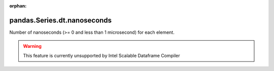 .. _pandas.Series.dt.nanoseconds:

:orphan:

pandas.Series.dt.nanoseconds
****************************

Number of nanoseconds (>= 0 and less than 1 microsecond) for each element.



.. warning::
    This feature is currently unsupported by Intel Scalable Dataframe Compiler

